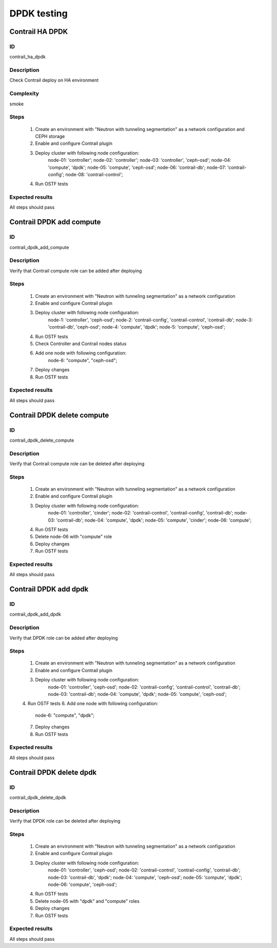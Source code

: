 ============
DPDK testing
============

Contrail HA DPDK
----------------


ID
##

contrail_ha_dpdk


Description
###########

Check Contrail deploy on HA environment


Complexity
##########

smoke


Steps
#####

    1. Create an environment with "Neutron with tunneling
       segmentation" as a network configuration and CEPH storage
    2. Enable and configure Contrail plugin
    3. Deploy cluster with following node configuration:
        node-01: 'controller';
        node-02: 'controller';
        node-03: 'controller', 'ceph-osd';
        node-04: 'compute', 'dpdk';
        node-05: 'compute', 'ceph-osd';
        node-06: 'contrail-db';
        node-07: 'contrail-config';
        node-08: 'contrail-control';
    4. Run OSTF tests


Expected results
################

All steps should pass


Contrail DPDK add compute
-------------------------


ID
##

contrail_dpdk_add_compute


Description
###########

Verify that Contrail compute role can be added after deploying


Steps
#####

    1. Create an environment with "Neutron with tunneling
       segmentation" as a network configuration
    2. Enable and configure Contrail plugin
    3. Deploy cluster with following node configuration:
        node-1: 'controller', 'ceph-osd';
        node-2: 'contrail-config', 'contrail-control', 'contrail-db';
        node-3: 'contrail-db', 'ceph-osd';
        node-4: 'compute', 'dpdk';
        node-5: 'compute', 'ceph-osd';
    4. Run OSTF tests
    5. Check Controller and Contrail nodes status
    6. Add one node with following configuration:
        node-6: "compute", "ceph-osd";
    7. Deploy changes
    8. Run OSTF tests


Expected results
################

All steps should pass


Contrail DPDK delete compute
----------------------------


ID
##

contrail_dpdk_delete_compute


Description
###########

Verify that Contrail compute role can be deleted after deploying


Steps
#####

    1. Create an environment with "Neutron with tunneling
       segmentation" as a network configuration
    2. Enable and configure Contrail plugin
    3. Deploy cluster with following node configuration:
        node-01: 'controller', 'cinder';
        node-02: 'contrail-control', 'contrail-config', 'contrail-db';
        node-03: 'contrail-db';
        node-04: 'compute', 'dpdk';
        node-05: 'compute', 'cinder';
        node-06: 'compute';
    4. Run OSTF tests
    5. Delete node-06 with "compute" role
    6. Deploy changes
    7. Run OSTF tests


Expected results
################

All steps should pass


Contrail DPDK add dpdk
----------------------


ID
##

contrail_dpdk_add_dpdk


Description
###########

Verify that DPDK role can be added after deploying


Steps
#####

    1. Create an environment with "Neutron with tunneling
       segmentation" as a network configuration
    2. Enable and configure Contrail plugin
    3. Deploy cluster with following node configuration:
        node-01: 'controller', 'ceph-osd';
        node-02: 'contrail-config', 'contrail-control', 'contrail-db';
        node-03: 'contrail-db';
        node-04: 'compute', 'dpdk';
        node-05: 'compute', 'ceph-osd';
    4. Run OSTF tests
    6. Add one node with following configuration:
        node-6: "compute", "dpdk";
    7. Deploy changes
    8. Run OSTF tests


Expected results
################

All steps should pass


Contrail DPDK delete dpdk
-------------------------


ID
##

contrail_dpdk_delete_dpdk


Description
###########

Verify that DPDK role can be deleted after deploying


Steps
#####

    1. Create an environment with "Neutron with tunneling
       segmentation" as a network configuration
    2. Enable and configure Contrail plugin
    3. Deploy cluster with following node configuration:
        node-01: 'controller', 'ceph-osd';
        node-02: 'contrail-control', 'contrail-config', 'contrail-db';
        node-03: 'contrail-db', 'dpdk';
        node-04: 'compute', 'ceph-osd';
        node-05: 'compute', 'dpdk';
        node-06: 'compute', 'ceph-osd';
    4. Run OSTF tests
    5. Delete node-05 with "dpdk" and "compute" roles
    6. Deploy changes
    7. Run OSTF tests


Expected results
################

All steps should pass
